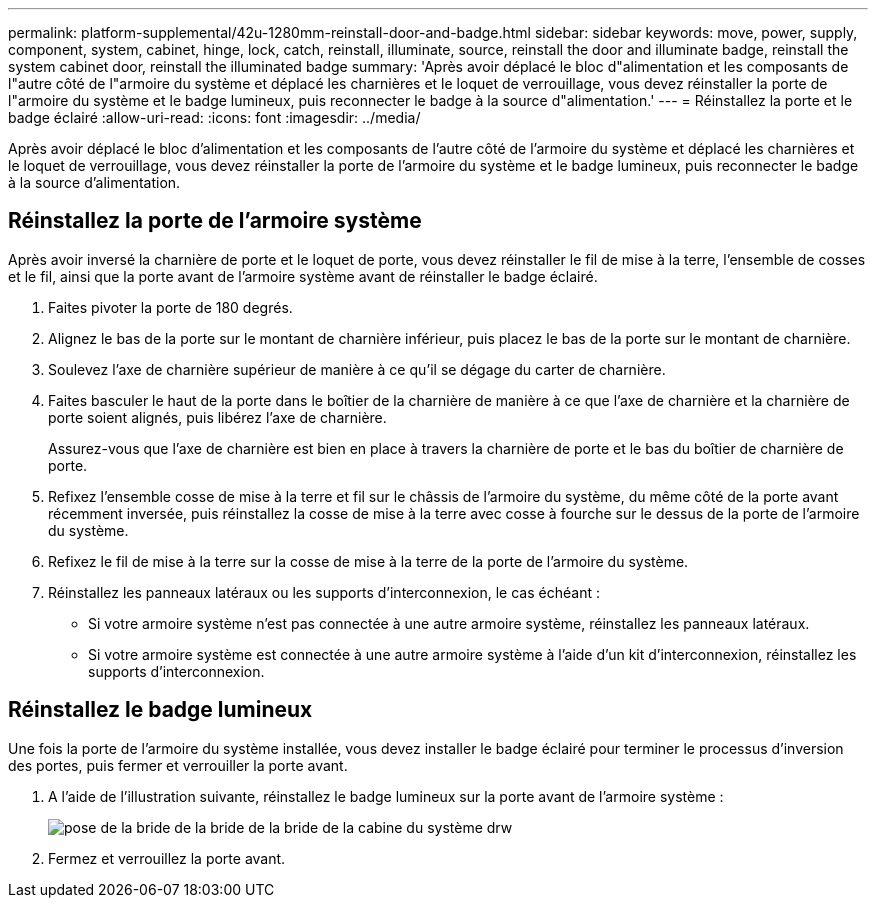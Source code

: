 ---
permalink: platform-supplemental/42u-1280mm-reinstall-door-and-badge.html 
sidebar: sidebar 
keywords: move, power, supply, component, system, cabinet, hinge, lock, catch, reinstall, illuminate, source, reinstall the door and illuminate badge, reinstall the system cabinet door, reinstall the illuminated badge 
summary: 'Après avoir déplacé le bloc d"alimentation et les composants de l"autre côté de l"armoire du système et déplacé les charnières et le loquet de verrouillage, vous devez réinstaller la porte de l"armoire du système et le badge lumineux, puis reconnecter le badge à la source d"alimentation.' 
---
= Réinstallez la porte et le badge éclairé
:allow-uri-read: 
:icons: font
:imagesdir: ../media/


[role="lead"]
Après avoir déplacé le bloc d'alimentation et les composants de l'autre côté de l'armoire du système et déplacé les charnières et le loquet de verrouillage, vous devez réinstaller la porte de l'armoire du système et le badge lumineux, puis reconnecter le badge à la source d'alimentation.



== Réinstallez la porte de l'armoire système

[role="lead"]
Après avoir inversé la charnière de porte et le loquet de porte, vous devez réinstaller le fil de mise à la terre, l'ensemble de cosses et le fil, ainsi que la porte avant de l'armoire système avant de réinstaller le badge éclairé.

. Faites pivoter la porte de 180 degrés.
. Alignez le bas de la porte sur le montant de charnière inférieur, puis placez le bas de la porte sur le montant de charnière.
. Soulevez l'axe de charnière supérieur de manière à ce qu'il se dégage du carter de charnière.
. Faites basculer le haut de la porte dans le boîtier de la charnière de manière à ce que l'axe de charnière et la charnière de porte soient alignés, puis libérez l'axe de charnière.
+
Assurez-vous que l'axe de charnière est bien en place à travers la charnière de porte et le bas du boîtier de charnière de porte.

. Refixez l'ensemble cosse de mise à la terre et fil sur le châssis de l'armoire du système, du même côté de la porte avant récemment inversée, puis réinstallez la cosse de mise à la terre avec cosse à fourche sur le dessus de la porte de l'armoire du système.
. Refixez le fil de mise à la terre sur la cosse de mise à la terre de la porte de l'armoire du système.
. Réinstallez les panneaux latéraux ou les supports d'interconnexion, le cas échéant :
+
** Si votre armoire système n'est pas connectée à une autre armoire système, réinstallez les panneaux latéraux.
** Si votre armoire système est connectée à une autre armoire système à l'aide d'un kit d'interconnexion, réinstallez les supports d'interconnexion.






== Réinstallez le badge lumineux

[role="lead"]
Une fois la porte de l'armoire du système installée, vous devez installer le badge éclairé pour terminer le processus d'inversion des portes, puis fermer et verrouiller la porte avant.

. A l'aide de l'illustration suivante, réinstallez le badge lumineux sur la porte avant de l'armoire système :
+
image::../media/drw_sys_cab_gde_brimstone_install.gif[pose de la bride de la bride de la bride de la cabine du système drw]

. Fermez et verrouillez la porte avant.

